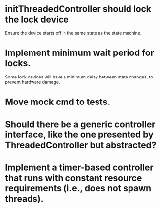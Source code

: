 * initThreadedController should lock the lock device

Ensure the device starts off in the same state as the state machine.

* Implement minimum wait period for locks.

Some lock devices will have a minimum delay between state changes, to
prevent hardware damage.

* Move mock cmd to tests.

* Should there be a generic controller interface, like the one presented by ThreadedController but abstracted?

* Implement a timer-based controller that runs with constant resource requirements (i.e., does not spawn threads).

